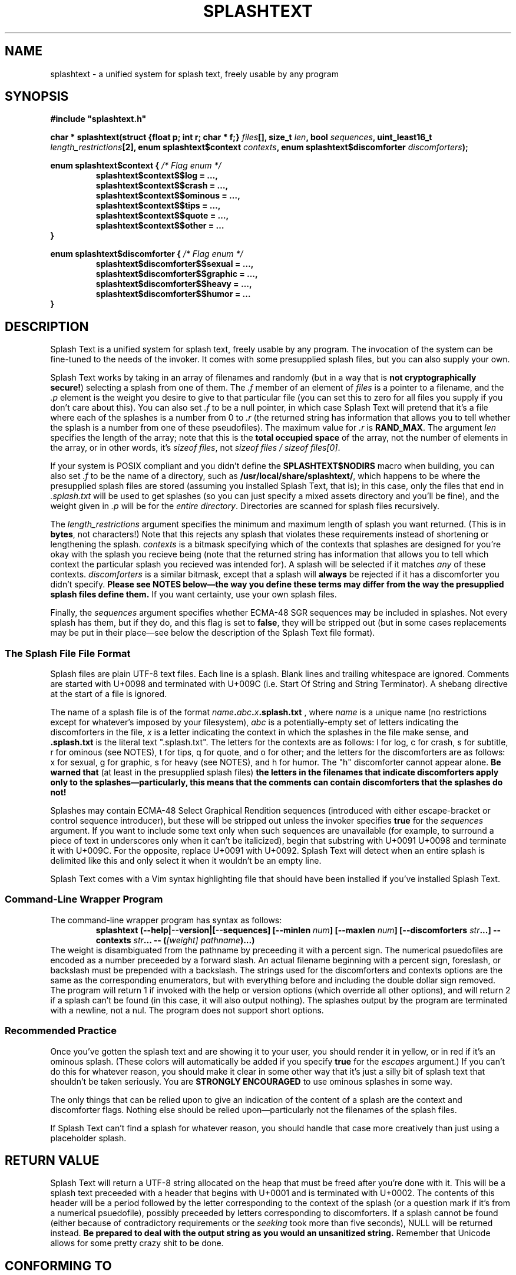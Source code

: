.TH SPLASHTEXT "6, but also 7, 3, 5, and 1" 2022-11-04 "Splash Text" "Splash Text Manpage"
.SH NAME
splashtext \- a unified system for splash text, freely usable by any program
.SH SYNOPSIS
.B #include """splashtext.h"""

.BI "char * splashtext(struct {float p; int r; char * f;} " files "[], size_t " len ", bool " sequences ", uint_least16_t " length_restrictions "[2], enum splashtext$context " contexts ", enum splashtext$discomforter " discomforters ");"

.\" I have no idea if this is the correct way to manpage enums.
.B enum splashtext$context {
.I /* Flag enum */
.RS
.B splashtext$context$$log = …,
.br
.B splashtext$context$$crash = …,
.br
.B splashtext$context$$ominous = …,
.br
.B splashtext$context$$tips = …,
.br
.B splashtext$context$$quote = …,
.br
.B splashtext$context$$other = …
.br
.RE
.B }

.B enum splashtext$discomforter {
.I /* Flag enum */
.RS
.B splashtext$discomforter$$sexual = …,
.br
.B splashtext$discomforter$$graphic = …,
.br
.B splashtext$discomforter$$heavy = …,
.br
.B splashtext$discomforter$$humor = …
.RE
.B }
.SH DESCRIPTION
Splash Text is a unified system for splash text, freely usable by any program.  The invocation of the system can be fine-tuned to the needs of the invoker.  It comes with some presupplied splash files, but you can also supply your own.

Splash Text works by taking in an array of filenames and randomly (but in a way that is
.BR "not cryptographically secure!" )
selecting a splash from one of them.  The
.I .f
member of an element of
.I files
is a pointer to a filename, and the
.I .p
element is the weight you desire to give to that particular file (you can set this to zero for all files you supply if you don't care about this). You can also set
.I .f
to be a null pointer, in which case Splash Text will pretend that it's a file where each of the splashes is a number from 0 to
.I .r
(the returned string has information that allows you to tell whether the splash is a number from one of these pseudofiles).  The maximum value for
.I .r
is
.BR RAND_MAX .
The argument
.I len
specifies the length of the array; note that this is the
.B total occupied space
of the array, not the number of elements in the array, or in other words, it's
.IR "sizeof files" ,
not
.IR "sizeof files / sizeof files[0]" .

If your system is POSIX compliant and you didn't define the
.B SPLASHTEXT$NODIRS
macro when building, you can also set
.I .f
to be the name of a directory, such as
.BR /usr/local/share/splashtext/ ,
which happens to be where the presupplied splash files are stored (assuming you installed Splash Text, that is); in this case, only the files that end in
.I .splash.txt
will be used to get splashes (so you can just specify a mixed assets directory and you'll be fine), and the weight given in
.I .p
will be for the
.IR "entire directory" .
Directories are scanned for splash files recursively.

The
.I length_restrictions
argument specifies the minimum and maximum length of splash you want returned.  (This is in
.BR bytes ,
not characters!)  Note that this rejects any splash that violates these requirements instead of shortening or lengthening the splash.
.I contexts
is a bitmask specifying which of the contexts that splashes are designed for you're okay with the splash you recieve being (note that the returned string has information that allows you to tell which context the particular splash you recieved was intended for).  A splash will be selected if it matches
.I any
of these contexts.
.I discomforters
is a similar bitmask, except that a splash will
.B always
be rejected if it has a discomforter you didn't specify.
.B Please see NOTES below—the way you define these terms may differ from the way the presupplied splash files define them.
If you want certainty, use your own splash files.

Finally, the
.I sequences
argument specifies whether ECMA-48 SGR sequences may be included in splashes.  Not every splash has them, but if they do, and this flag is set to
.BR false ,
they will be stripped out (but in some cases replacements may be put in their place—see below the description of the Splash Text file format).
.SS The Splash File File Format
Splash files are plain UTF-8 text files.  Each line is a splash.  Blank lines and trailing whitespace are ignored.  Comments are started with U+0098 and terminated with U+009C (i.e. Start Of String and String Terminator).  A shebang directive at the start of a file is ignored.

The name of a splash file is of the format
.IB name . abc . x .splash.txt
, where
.I name
is a unique name (no restrictions except for whatever's imposed by your filesystem),
.I abc
is a potentially-empty set of letters indicating the discomforters in the file,
.I x
is a letter indicating the context in which the splashes in the file make sense, and
.B .splash.txt
is the literal text ".splash.txt".  The letters for the contexts are as follows:  l for log, c for crash, s for subtitle, r for ominous (see NOTES), t for tips, q for quote, and o for other; and the letters for the discomforters are as follows: x for sexual, g for graphic, s for heavy (see NOTES), and h for humor.  The "h" discomforter cannot appear alone.
.B Be warned that
(at least in the presupplied splash files)
.B the letters in the filenames that indicate discomforters apply only to the splashes—particularly, this means that the comments can contain discomforters that the splashes do not!

Splashes may contain ECMA-48 Select Graphical Rendition sequences (introduced with either escape-bracket or control sequence introducer), but these will be stripped out unless the invoker specifies
.B true
for the
.I sequences
argument.  If you want to include some text only when such sequences are unavailable (for example, to surround a piece of text in underscores only when it can't be italicized), begin that substring with U+0091 U+0098 and terminate it with U+009C.  For the opposite, replace U+0091 with U+0092.  Splash Text will detect when an entire splash is delimited like this and only select it when it wouldn't be an empty line.

Splash Text comes with a Vim syntax highlighting file that should have been installed if you've installed Splash Text.
.SS Command-Line Wrapper Program
The command-line wrapper program has syntax as follows:
.RS
.BI "splashtext (--help|--version|[--sequences] [--minlen " num "] [--maxlen " num "] [--discomforters " str "...] --contexts " str "... -- (" "[weight] pathname" ")...)"
.RE
The weight is disambiguated from the pathname by preceeding it with a percent sign.  The numerical psuedofiles are encoded as a number preceeded by a forward slash.  An actual filename beginning with a percent sign, foreslash, or backslash must be prepended with a backslash.  The strings used for the discomforters and contexts options are the same as the corresponding enumerators, but with everything before and including the double dollar sign removed.  The program will return 1 if invoked with the help or version options (which override all other options), and will return 2 if a splash can't be found (in this case, it will also output nothing).  The splashes output by the program are terminated with a newline, not a nul.  The program does not support short options.
.SS Recommended Practice
Once you've gotten the splash text and are showing it to your user, you should render it in yellow, or in red if it's an ominous splash.  (These colors will automatically be added if you specify
.B true
for the
.I escapes
argument.)  If you can't do this for whatever reason, you should make it clear in some other way that it's just a silly bit of splash text that shouldn't be taken seriously.  You are
.B STRONGLY ENCOURAGED
to use ominous splashes in some way.

The only things that can be relied upon to give an indication of the content of a splash are the context and discomforter flags.  Nothing else should be relied upon—particularly not the filenames of the splash files.

If Splash Text can't find a splash for whatever reason, you should handle that case more creatively than just using a placeholder splash.
.SH RETURN VALUE
Splash Text will return a UTF-8 string allocated on the heap that must be freed after you're done with it.  This will be a splash text preceeded with a header that begins with U+0001 and is terminated with U+0002.  The contents of this header will be a period followed by the letter corresponding to the context of the splash (or a question mark if it's from a numerical psuedofile), possibly preceeded by letters corresponding to discomforters.  If a splash cannot be found (either because of contradictory requirements or the
.I seeking
took more than five seconds), NULL will be returned instead.
.B Be prepared to deal with the output string as you would an unsanitized string.
Remember that Unicode allows for some pretty crazy shit to be done.
.SH CONFORMING TO
I am happy to port Splash Text to any
.I open
and
.I actively maintained
systems.
.B However, ports to obsolete or malicious systems will not be considered.
.SH NOTES
Since trailing whitespace is ignored, you can put a zero-width non-breaking space (or ZWNBSP, or BOM, or byte order mark) at the start of your splash files.

This library requires that your compiler support the "dollars in identifiers" extension to C.  There is no reason not to support this, and here's why.  Because C has no namespacing facility, we must make due with psuedo-namespaces.  But how should these be separated from the…well,
.I identifier
part of the identifier?  We could use an underscore, but then we'd need something different to separate words within the identifier.  Camel case doesn't work because it prevents shortened names like strcat from working (it also looks very unprofessional)…and now we're kinda out of options.  It would be nice if we could keep underscores for the identifier part of identifiers, but use something else for the psuedonamespaces…and as it happens, modern C compilers have an extension to allow dollar signs in identifiers!  Perfect for what we're looking for!

The presupplied splash files will not contain any of the following types of content:
.RS
- Anything that is overly specific to a particular application
.br
- Content that is intended specifically to offend
.br
- Bizarrely-formed text that is liable to break things
.br
- Spoilers for any piece of media
.br
- Any content that is unethical (regardless of whether it breaks the law or not)
.RE
Besides this, no other guarantees are made about what may or may not appear in the presupplied splash files.  While you don't need to follow these guarantees in your own splash files (we have no way to check anyway), submissions for the presupplied splashes won't be accepted if they violate these.

Regarding discomforters in the presupplied splash files:  Cusses such as "shitstain" or "assface" are not considered to be any type of restricted content—everybody shits, everybody pisses, and everybody has an ass.  However, other cusses like the f-bomb or the c-word (either unit)
.I are
considered restricted content—in this case, sexual content.  Religious content, including religious cussing, is considered to be heavy content.  In some cases, these restrictions have lead to quotes being changed a little where it doesn't affect their meaning.

In the presupplied files, log splashes will generally end in an elipsis.  In the presupplied files, some subtitle splashes are "promotional" ones, such as "Now filled with more hot garbage!"—keep this in mind when deciding how to format them.  The presupplied splash files always give attribution in the quote splash files.  None of the presupplied splash files are of the "tips" type.

The "s" character for heavy content comes from the term
.RB \(oq s erious\(cq. \" How can this be made not stupid?
The "r" character for ominous splashes comes from the
.BR r ed
color they're supposed to be rendered in.  The inclusion of the content and context characters in the header of the returned splash allows for one to render splashes differently depending upon the context for which they're intended, and not just for the ominous ones.

The numerical psuedopaths and the corresponding character in splash headers provide an easy way for an invoker to use "special" splashes that wouldn't work in static text files, such as splashes that are dependent upon the time of day or the user's name.

I am aware that
.I splashtext
is kind of a large psuedo-namespace-esque prefix to use for this library.  But i'm not going to be the asshole who reserves a tiny prefix like `st` for something as small and silly as this.

.SH AUTHORS
This project is currently being maintained by Blue-Maned_Hawk, with contributions accepted.  The project is available at https://github.com/BlueManedHawk/splashtext.
